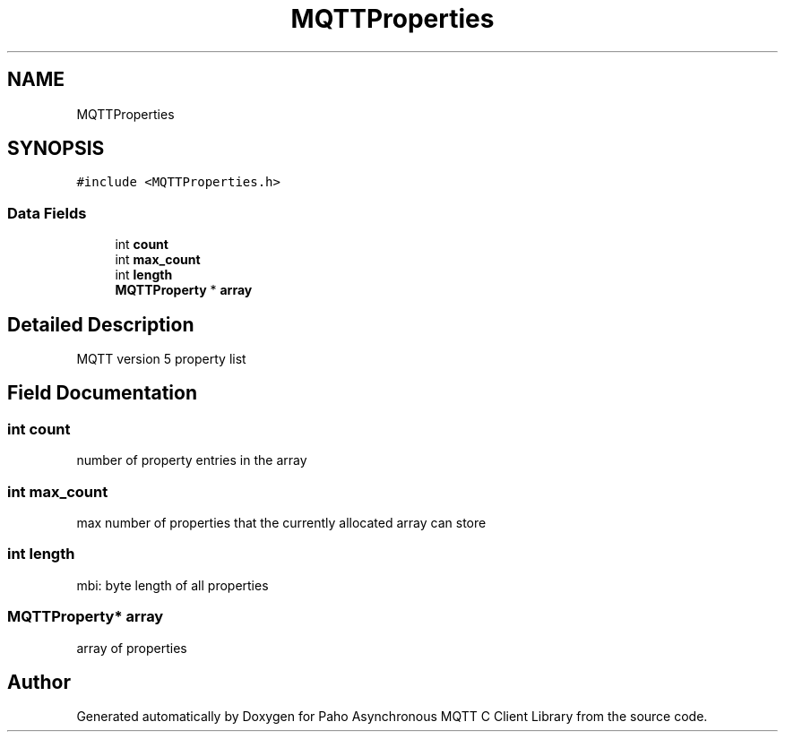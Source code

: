 .TH "MQTTProperties" 3 "Thu Sep 29 2022" "Paho Asynchronous MQTT C Client Library" \" -*- nroff -*-
.ad l
.nh
.SH NAME
MQTTProperties
.SH SYNOPSIS
.br
.PP
.PP
\fC#include <MQTTProperties\&.h>\fP
.SS "Data Fields"

.in +1c
.ti -1c
.RI "int \fBcount\fP"
.br
.ti -1c
.RI "int \fBmax_count\fP"
.br
.ti -1c
.RI "int \fBlength\fP"
.br
.ti -1c
.RI "\fBMQTTProperty\fP * \fBarray\fP"
.br
.in -1c
.SH "Detailed Description"
.PP 
MQTT version 5 property list 
.SH "Field Documentation"
.PP 
.SS "int count"
number of property entries in the array 
.SS "int max_count"
max number of properties that the currently allocated array can store 
.SS "int length"
mbi: byte length of all properties 
.SS "\fBMQTTProperty\fP* array"
array of properties 

.SH "Author"
.PP 
Generated automatically by Doxygen for Paho Asynchronous MQTT C Client Library from the source code\&.
